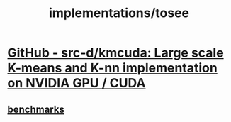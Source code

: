 #+TITLE: implementations/tosee

* [[https://github.com/src-d/kmcuda][GitHub - src-d/kmcuda: Large scale K-means and K-nn implementation on NVIDIA GPU / CUDA]]

** [[https://github.com/src-d/kmcuda#benchmarks][benchmarks]]
